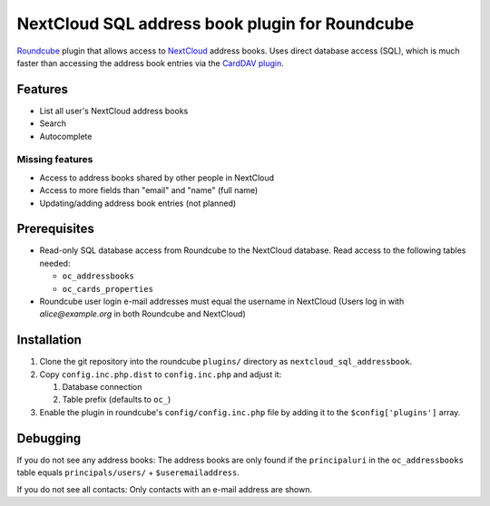 ***********************************************
NextCloud SQL address book plugin for Roundcube
***********************************************

Roundcube__ plugin that allows access to NextCloud__ address books.
Uses direct database access (SQL), which is much faster than accessing the
address book entries via the `CardDAV plugin`__.

__ https://roundcube.net/
__ https://nextcloud.com/
__ https://plugins.roundcube.net/packages/roundcube/carddav


Features
========
- List all user's NextCloud address books
- Search
- Autocomplete

Missing features
----------------
- Access to address books shared by other people in NextCloud
- Access to more fields than "email" and "name" (full name)
- Updating/adding address book entries (not planned)


Prerequisites
=============
- Read-only SQL database access from Roundcube to the NextCloud database.
  Read access to the following tables needed:

  - ``oc_addressbooks``
  - ``oc_cards_properties``
- Roundcube user login e-mail addresses must equal the username in NextCloud
  (Users log in with `alice@example.org` in both Roundcube and NextCloud)


Installation
============
#. Clone the git repository into the roundcube ``plugins/`` directory as
   ``nextcloud_sql_addressbook``.
#. Copy ``config.inc.php.dist`` to ``config.inc.php`` and adjust it:

   #. Database connection
   #. Table prefix (defaults to ``oc_``)
#. Enable the plugin in roundcube's ``config/config.inc.php`` file by
   adding it to the ``$config['plugins']`` array.


Debugging
=========
If you do not see any address books:
The address books are only found if the ``principaluri`` in the ``oc_addressbooks``
table equals ``principals/users/`` + ``$useremailaddress``.

If you do not see all contacts: Only contacts with an e-mail address are shown.
